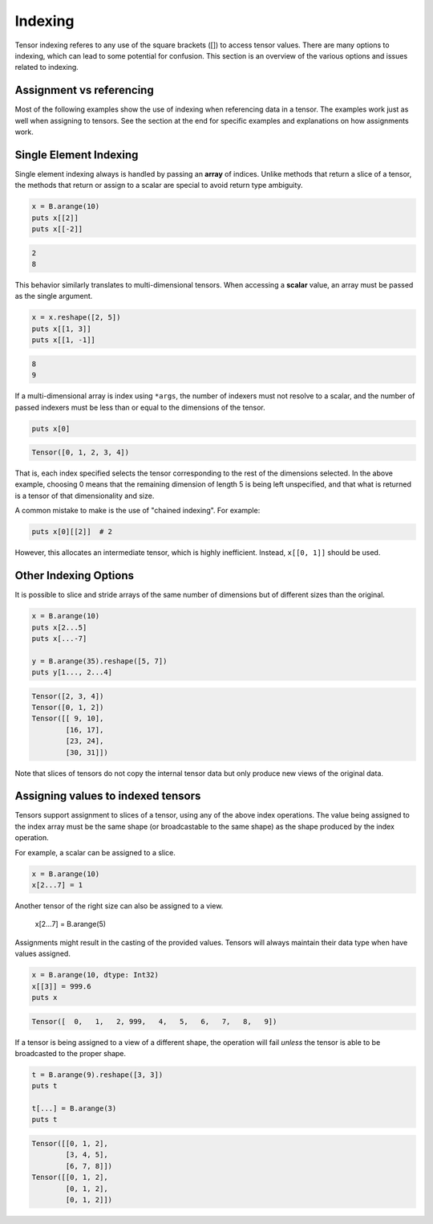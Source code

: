 ********
Indexing
********

Tensor indexing referes to any use of the square brackets ([]) to access tensor values.
There are many options to indexing, which can lead to some potential for confusion.
This section is an overview of the various options and issues related to indexing.

Assignment vs referencing
-------------------------

Most of the following examples show the use of indexing when referencing data in a tensor. The examples
work just as well when assigning to tensors. See the section at the end for specific examples and
explanations on how assignments work.

Single Element Indexing
-----------------------

Single element indexing always is handled by passing an **array** of indices.  Unlike methods
that return a slice of a tensor, the methods that return or assign to a scalar are special
to avoid return type ambiguity.

.. code-block:: crystal

    x = B.arange(10)
    puts x[[2]]
    puts x[[-2]]

.. code-block:: crystal

    2
    8

This behavior similarly translates to multi-dimensional tensors.  When accessing a **scalar**
value, an array must be passed as the single argument.

.. code-block:: crystal

    x = x.reshape([2, 5])
    puts x[[1, 3]]
    puts x[[1, -1]]

.. code-block:: crystal

    8
    9

If a multi-dimensional array is index using ``*args``, the number of indexers must
not resolve to a scalar, and the number of passed indexers must be less than or
equal to the dimensions of the tensor.

.. code-block:: crystal

    puts x[0]

.. code-block:: crystal

    Tensor([0, 1, 2, 3, 4])

That is, each index specified selects the tensor corresponding to the rest of the dimensions selected.
In the above example, choosing 0 means that the remaining dimension of length 5 is being left
unspecified, and that what is returned is a tensor of that dimensionality and size.

A common mistake to make is the use of "chained indexing".  For example:

.. code-block:: crystal

    puts x[0][[2]]  # 2

However, this allocates an intermediate tensor, which is highly inefficient.  Instead, ``x[[0, 1]]``
should be used.

Other Indexing Options
----------------------

It is possible to slice and stride arrays of the same number of dimensions but of different sizes than
the original.

.. code-block:: crystal

    x = B.arange(10)
    puts x[2...5]
    puts x[...-7]

    y = B.arange(35).reshape([5, 7])
    puts y[1..., 2...4]

.. code-block:: crystal

    Tensor([2, 3, 4])
    Tensor([0, 1, 2])
    Tensor([[ 9, 10],
            [16, 17],
            [23, 24],
            [30, 31]])

Note that slices of tensors do not copy the internal tensor data but only produce new views of the original data.

Assigning values to indexed tensors
-----------------------------------

Tensors support assignment to slices of a tensor, using any of the above index
operations.  The value being assigned to the index array must be the same shape
(or broadcastable to the same shape) as the shape produced by the index operation.

For example, a scalar can be assigned to a slice.

.. code-block:: crystal

    x = B.arange(10)
    x[2...7] = 1

Another tensor of the right size can also be assigned to a view.

    x[2...7] = B.arange(5)


Assignments might result in the casting of the provided values.  Tensors
will always maintain their data type when have values assigned.

.. code-block:: crystal

    x = B.arange(10, dtype: Int32)
    x[[3]] = 999.6
    puts x

.. code-block:: crystal

    Tensor([  0,   1,   2, 999,   4,   5,   6,   7,   8,   9])

If a tensor is being assigned to a view of a different shape, the operation
will fail *unless* the tensor is able to be broadcasted to the proper shape.

.. code-block:: crystal

    t = B.arange(9).reshape([3, 3])
    puts t

    t[...] = B.arange(3)
    puts t

.. code-block:: crystal

    Tensor([[0, 1, 2],
            [3, 4, 5],
            [6, 7, 8]])
    Tensor([[0, 1, 2],
            [0, 1, 2],
            [0, 1, 2]])
